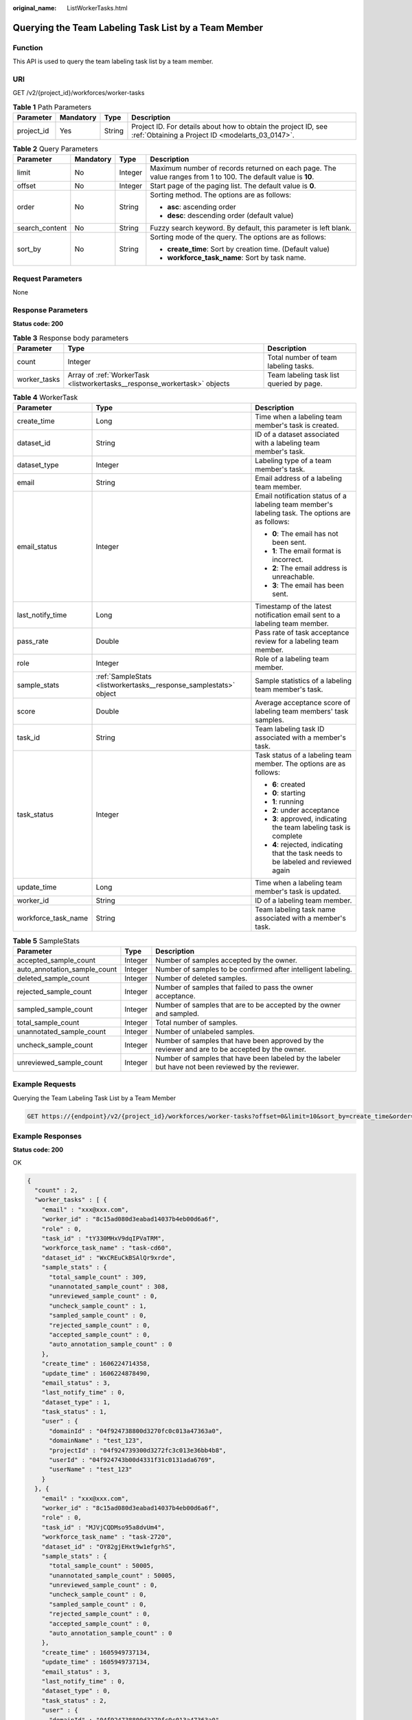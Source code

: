 :original_name: ListWorkerTasks.html

.. _ListWorkerTasks:

Querying the Team Labeling Task List by a Team Member
=====================================================

Function
--------

This API is used to query the team labeling task list by a team member.

URI
---

GET /v2/{project_id}/workforces/worker-tasks

.. table:: **Table 1** Path Parameters

   +------------+-----------+--------+--------------------------------------------------------------------------------------------------------------------+
   | Parameter  | Mandatory | Type   | Description                                                                                                        |
   +============+===========+========+====================================================================================================================+
   | project_id | Yes       | String | Project ID. For details about how to obtain the project ID, see :ref:`Obtaining a Project ID <modelarts_03_0147>`. |
   +------------+-----------+--------+--------------------------------------------------------------------------------------------------------------------+

.. table:: **Table 2** Query Parameters

   +-----------------+-----------------+-----------------+---------------------------------------------------------------------------------------------------------------+
   | Parameter       | Mandatory       | Type            | Description                                                                                                   |
   +=================+=================+=================+===============================================================================================================+
   | limit           | No              | Integer         | Maximum number of records returned on each page. The value ranges from 1 to 100. The default value is **10**. |
   +-----------------+-----------------+-----------------+---------------------------------------------------------------------------------------------------------------+
   | offset          | No              | Integer         | Start page of the paging list. The default value is **0**.                                                    |
   +-----------------+-----------------+-----------------+---------------------------------------------------------------------------------------------------------------+
   | order           | No              | String          | Sorting method. The options are as follows:                                                                   |
   |                 |                 |                 |                                                                                                               |
   |                 |                 |                 | -  **asc**: ascending order                                                                                   |
   |                 |                 |                 |                                                                                                               |
   |                 |                 |                 | -  **desc**: descending order (default value)                                                                 |
   +-----------------+-----------------+-----------------+---------------------------------------------------------------------------------------------------------------+
   | search_content  | No              | String          | Fuzzy search keyword. By default, this parameter is left blank.                                               |
   +-----------------+-----------------+-----------------+---------------------------------------------------------------------------------------------------------------+
   | sort_by         | No              | String          | Sorting mode of the query. The options are as follows:                                                        |
   |                 |                 |                 |                                                                                                               |
   |                 |                 |                 | -  **create_time**: Sort by creation time. (Default value)                                                    |
   |                 |                 |                 |                                                                                                               |
   |                 |                 |                 | -  **workforce_task_name**: Sort by task name.                                                                |
   +-----------------+-----------------+-----------------+---------------------------------------------------------------------------------------------------------------+

Request Parameters
------------------

None

Response Parameters
-------------------

**Status code: 200**

.. table:: **Table 3** Response body parameters

   +--------------+---------------------------------------------------------------------------+------------------------------------------+
   | Parameter    | Type                                                                      | Description                              |
   +==============+===========================================================================+==========================================+
   | count        | Integer                                                                   | Total number of team labeling tasks.     |
   +--------------+---------------------------------------------------------------------------+------------------------------------------+
   | worker_tasks | Array of :ref:`WorkerTask <listworkertasks__response_workertask>` objects | Team labeling task list queried by page. |
   +--------------+---------------------------------------------------------------------------+------------------------------------------+

.. _listworkertasks__response_workertask:

.. table:: **Table 4** WorkerTask

   +-----------------------+-------------------------------------------------------------------+--------------------------------------------------------------------------------------------------+
   | Parameter             | Type                                                              | Description                                                                                      |
   +=======================+===================================================================+==================================================================================================+
   | create_time           | Long                                                              | Time when a labeling team member's task is created.                                              |
   +-----------------------+-------------------------------------------------------------------+--------------------------------------------------------------------------------------------------+
   | dataset_id            | String                                                            | ID of a dataset associated with a labeling team member's task.                                   |
   +-----------------------+-------------------------------------------------------------------+--------------------------------------------------------------------------------------------------+
   | dataset_type          | Integer                                                           | Labeling type of a team member's task.                                                           |
   +-----------------------+-------------------------------------------------------------------+--------------------------------------------------------------------------------------------------+
   | email                 | String                                                            | Email address of a labeling team member.                                                         |
   +-----------------------+-------------------------------------------------------------------+--------------------------------------------------------------------------------------------------+
   | email_status          | Integer                                                           | Email notification status of a labeling team member's labeling task. The options are as follows: |
   |                       |                                                                   |                                                                                                  |
   |                       |                                                                   | -  **0**: The email has not been sent.                                                           |
   |                       |                                                                   |                                                                                                  |
   |                       |                                                                   | -  **1**: The email format is incorrect.                                                         |
   |                       |                                                                   |                                                                                                  |
   |                       |                                                                   | -  **2**: The email address is unreachable.                                                      |
   |                       |                                                                   |                                                                                                  |
   |                       |                                                                   | -  **3**: The email has been sent.                                                               |
   +-----------------------+-------------------------------------------------------------------+--------------------------------------------------------------------------------------------------+
   | last_notify_time      | Long                                                              | Timestamp of the latest notification email sent to a labeling team member.                       |
   +-----------------------+-------------------------------------------------------------------+--------------------------------------------------------------------------------------------------+
   | pass_rate             | Double                                                            | Pass rate of task acceptance review for a labeling team member.                                  |
   +-----------------------+-------------------------------------------------------------------+--------------------------------------------------------------------------------------------------+
   | role                  | Integer                                                           | Role of a labeling team member.                                                                  |
   +-----------------------+-------------------------------------------------------------------+--------------------------------------------------------------------------------------------------+
   | sample_stats          | :ref:`SampleStats <listworkertasks__response_samplestats>` object | Sample statistics of a labeling team member's task.                                              |
   +-----------------------+-------------------------------------------------------------------+--------------------------------------------------------------------------------------------------+
   | score                 | Double                                                            | Average acceptance score of labeling team members' task samples.                                 |
   +-----------------------+-------------------------------------------------------------------+--------------------------------------------------------------------------------------------------+
   | task_id               | String                                                            | Team labeling task ID associated with a member's task.                                           |
   +-----------------------+-------------------------------------------------------------------+--------------------------------------------------------------------------------------------------+
   | task_status           | Integer                                                           | Task status of a labeling team member. The options are as follows:                               |
   |                       |                                                                   |                                                                                                  |
   |                       |                                                                   | -  **6**: created                                                                                |
   |                       |                                                                   |                                                                                                  |
   |                       |                                                                   | -  **0**: starting                                                                               |
   |                       |                                                                   |                                                                                                  |
   |                       |                                                                   | -  **1**: running                                                                                |
   |                       |                                                                   |                                                                                                  |
   |                       |                                                                   | -  **2**: under acceptance                                                                       |
   |                       |                                                                   |                                                                                                  |
   |                       |                                                                   | -  **3**: approved, indicating the team labeling task is complete                                |
   |                       |                                                                   |                                                                                                  |
   |                       |                                                                   | -  **4**: rejected, indicating that the task needs to be labeled and reviewed again              |
   +-----------------------+-------------------------------------------------------------------+--------------------------------------------------------------------------------------------------+
   | update_time           | Long                                                              | Time when a labeling team member's task is updated.                                              |
   +-----------------------+-------------------------------------------------------------------+--------------------------------------------------------------------------------------------------+
   | worker_id             | String                                                            | ID of a labeling team member.                                                                    |
   +-----------------------+-------------------------------------------------------------------+--------------------------------------------------------------------------------------------------+
   | workforce_task_name   | String                                                            | Team labeling task name associated with a member's task.                                         |
   +-----------------------+-------------------------------------------------------------------+--------------------------------------------------------------------------------------------------+

.. _listworkertasks__response_samplestats:

.. table:: **Table 5** SampleStats

   +------------------------------+---------+-----------------------------------------------------------------------------------------------------+
   | Parameter                    | Type    | Description                                                                                         |
   +==============================+=========+=====================================================================================================+
   | accepted_sample_count        | Integer | Number of samples accepted by the owner.                                                            |
   +------------------------------+---------+-----------------------------------------------------------------------------------------------------+
   | auto_annotation_sample_count | Integer | Number of samples to be confirmed after intelligent labeling.                                       |
   +------------------------------+---------+-----------------------------------------------------------------------------------------------------+
   | deleted_sample_count         | Integer | Number of deleted samples.                                                                          |
   +------------------------------+---------+-----------------------------------------------------------------------------------------------------+
   | rejected_sample_count        | Integer | Number of samples that failed to pass the owner acceptance.                                         |
   +------------------------------+---------+-----------------------------------------------------------------------------------------------------+
   | sampled_sample_count         | Integer | Number of samples that are to be accepted by the owner and sampled.                                 |
   +------------------------------+---------+-----------------------------------------------------------------------------------------------------+
   | total_sample_count           | Integer | Total number of samples.                                                                            |
   +------------------------------+---------+-----------------------------------------------------------------------------------------------------+
   | unannotated_sample_count     | Integer | Number of unlabeled samples.                                                                        |
   +------------------------------+---------+-----------------------------------------------------------------------------------------------------+
   | uncheck_sample_count         | Integer | Number of samples that have been approved by the reviewer and are to be accepted by the owner.      |
   +------------------------------+---------+-----------------------------------------------------------------------------------------------------+
   | unreviewed_sample_count      | Integer | Number of samples that have been labeled by the labeler but have not been reviewed by the reviewer. |
   +------------------------------+---------+-----------------------------------------------------------------------------------------------------+

Example Requests
----------------

Querying the Team Labeling Task List by a Team Member

.. code-block:: text

   GET https://{endpoint}/v2/{project_id}/workforces/worker-tasks?offset=0&limit=10&sort_by=create_time&order=desc&filePreview=false

Example Responses
-----------------

**Status code: 200**

OK

.. code-block::

   {
     "count" : 2,
     "worker_tasks" : [ {
       "email" : "xxx@xxx.com",
       "worker_id" : "8c15ad080d3eabad14037b4eb00d6a6f",
       "role" : 0,
       "task_id" : "tY330MHxV9dqIPVaTRM",
       "workforce_task_name" : "task-cd60",
       "dataset_id" : "WxCREuCkBSAlQr9xrde",
       "sample_stats" : {
         "total_sample_count" : 309,
         "unannotated_sample_count" : 308,
         "unreviewed_sample_count" : 0,
         "uncheck_sample_count" : 1,
         "sampled_sample_count" : 0,
         "rejected_sample_count" : 0,
         "accepted_sample_count" : 0,
         "auto_annotation_sample_count" : 0
       },
       "create_time" : 1606224714358,
       "update_time" : 1606224878490,
       "email_status" : 3,
       "last_notify_time" : 0,
       "dataset_type" : 1,
       "task_status" : 1,
       "user" : {
         "domainId" : "04f924738800d3270fc0c013a47363a0",
         "domainName" : "test_123",
         "projectId" : "04f924739300d3272fc3c013e36bb4b8",
         "userId" : "04f924743b00d4331f31c0131ada6769",
         "userName" : "test_123"
       }
     }, {
       "email" : "xxx@xxx.com",
       "worker_id" : "8c15ad080d3eabad14037b4eb00d6a6f",
       "role" : 0,
       "task_id" : "MJVjCQDMso95a8dvUm4",
       "workforce_task_name" : "task-2720",
       "dataset_id" : "OY82gjEHxt9w1efgrhS",
       "sample_stats" : {
         "total_sample_count" : 50005,
         "unannotated_sample_count" : 50005,
         "unreviewed_sample_count" : 0,
         "uncheck_sample_count" : 0,
         "sampled_sample_count" : 0,
         "rejected_sample_count" : 0,
         "accepted_sample_count" : 0,
         "auto_annotation_sample_count" : 0
       },
       "create_time" : 1605949737134,
       "update_time" : 1605949737134,
       "email_status" : 3,
       "last_notify_time" : 0,
       "dataset_type" : 0,
       "task_status" : 2,
       "user" : {
         "domainId" : "04f924738800d3270fc0c013a47363a0",
         "domainName" : "test_123",
         "projectId" : "04f924739300d3272fc3c013e36bb4b8",
         "userId" : "04f924743b00d4331f31c0131ada6769",
         "userName" : "test_123"
       }
     } ]
   }

Status Codes
------------

=========== ============
Status Code Description
=========== ============
200         OK
401         Unauthorized
403         Forbidden
404         Not Found
=========== ============

Error Codes
-----------

See :ref:`Error Codes <modelarts_03_0095>`.

